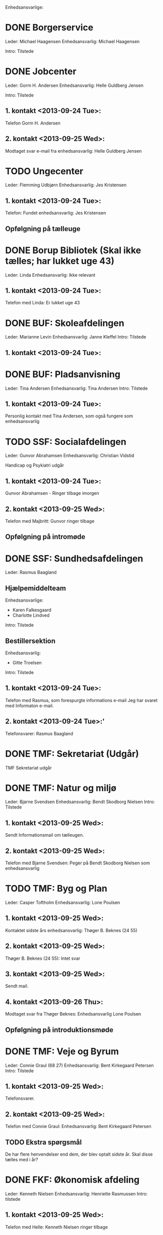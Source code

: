 Enhedsansvarlige:

* DONE Borgerservice
Leder: Michael Haagensen
Enhedsansvarlig: Michael Haagensen

Intro: Tilstede

* DONE Jobcenter 
Leder: Gorm H. Andersen
Enhedsansvarlig: Helle Guldberg Jensen

Intro: Tilstede
** 1. kontakt <2013-09-24 Tue>:
Telefon Gorm H. Andersen
** 2. kontakt <2013-09-25 Wed>:
Modtaget svar e-mail fra enhedsansvarlig: Helle Guldberg Jensen

* TODO Ungecenter
Leder: Flemming Udbjørn
Enhedsansvarlig: Jes Kristensen
** 1. kontakt <2013-09-24 Tue>: 
Telefon: Fundet enhedsansvarlig: Jes Kristensen

** Opfølgning på tælleuge

* DONE Borup Bibliotek (Skal ikke tælles; har lukket uge 43)
Leder: Linda
Enhedsansvarlig: Ikke relevant
** 1. kontakt <2013-09-24 Tue>:
Telefon med Linda: Er lukket uge 43
* DONE BUF: Skoleafdelingen
Leder: Marianne Levin
Enhedsansvarlig: Janne Kleffel
Intro: Tilstede
** 1. kontakt <2013-09-24 Tue>:
* DONE BUF: Pladsanvisning
Leder: Tina Andersen
Enhedsansvarlig: Tina Andersen
Intro: Tilstede
** 1. kontakt <2013-09-24 Tue>:
Personlig kontakt med Tina Andersen, som også fungere som enhedsansvarlig
* TODO SSF: Socialafdelingen
Leder: Gunvor Abrahamsen
Enhedsansvarlig: Christian Vidstid

Handicap og Psykiatri udgår
** 1. kontakt <2013-09-24 Tue>:
Gunvor Abrahamsen - Ringer tilbage imorgen
** 2. kontakt <2013-09-25 Wed>:
Telefon med Majbritt: Gunvor ringer tilbage

** Opfølgning på intromøde
* DONE SSF: Sundhedsafdelingen
Leder: Rasmus Baagland
** Hjælpemiddelteam
Enhedsansvarlige: 
- Karen Falkesgaard
- Charlotte Lindved
Intro: Tilstede
** Bestillersektion
Enhedsansvarlig:
- Gitte Troelsen
Intro: Tilstede
** 1. kontakt <2013-09-24 Tue>:
Telefon med Rasmus, som forespurgte informations e-mail
Jeg har svaret med Informaton e-mail.
** 2. kontakt <2013-09-24 Tue>:'
Telefonsvarer: Rasmus Baagland

* DONE TMF: Sekretariat (Udgår)
TMF Sekretariat udgår
* DONE TMF: Natur og miljø
Leder: Bjarne Svendsen
Enhedsansvarlig: Bendt Skodborg Nielsen
Intro: Tilstede
** 1. kontakt <2013-09-25 Wed>:
Sendt Informationsmail om tælleugen.

** 2. kontakt <2013-09-25 Wed>:
Telefon med Bjarne Svendsen: Peger på Bendt Skodborg Nielsen som enhedsansvarlig

* TODO TMF: Byg og Plan
Leder: Casper Toftholm
Enhedsansvarlig: Lone Poulsen
** 1. kontakt <2013-09-25 Wed>:
Kontaktet sidste års enhedsansvarlig: Thøger B. Beknes (24 55)   
** 2. kontakt <2013-09-25 Wed>:
Thøger B. Beknes (24 55): Intet svar

** 3. kontakt <2013-09-25 Wed>:
Sendt mail.

** 4. kontakt <2013-09-26 Thu>:
Modtaget svar fra Thøger Beknes: Enhedsansvarlig Lone Poulsen

** Opfølgning på introduktionsmøde
* DONE TMF: Veje og Byrum
Leder: Connie Graul (68 27)
Enhedsansvarlig: Bent Kirkegaard Petersen
Intro: Tilstede
** 1. kontakt <2013-09-25 Wed>:
Telefonsvarer.
** 2. kontakt <2013-09-25 Wed>:
Telefon med Connie Graul: Enhedsansvarlig: Bent Kirkegaard Petersen

** TODO Ekstra spørgsmål
De har flere henvendelser end dem, der blev optalt sidste år.
Skal disse tælles med i år?
* DONE FKF: Økonomisk afdeling
Leder: Kenneth Nielsen
Enhedsansvarlig: Henriette Rasmussen
Intro: tilstede

** 1. kontakt <2013-09-25 Wed>:
Telefon med Helle: Kenneth Nielsen ringer tilbage
** 2. kontakt <2013-09-25 Wed>:
Sendt mail.
** 3. kontakt <2013-09-26 Thu>:
Modtaget svar fra Kenneth: Enhedsansvarlig Henriette Rasmussen
* TODO FKF: It-afdelingen
Enhedsansvarlig: Bartek Rohard Warszawski

** 1. kontakt <2013-09-25 Wed>:
Telefonsvarer: Henrik Thorning (22 07)
** 2. kontakt <2013-09-25 Wed>:
Telefonsvarer: Henrik Thorning (22 07): Aflagde en besked
** 3. kontakt <2013-09-25 Wed>:
Telefon: Tom fra IT-afdelingen

** 4. kontakt <2013-09-26 Thu>:
Sendt 


** Opfølgning på introduktionsmøde

* Kanalstrategi Henrik (68 24)
** DONE Email <2013-09-25 Wed>:
- Borup Bibliotek kan ikke tælles, da de har lukket.
- Der er 45 obligatoriske opgaver
- TMF Veje og Byrum, kan det passe at der er nogle opgaver, som er 
  eksterne administrative henvendelser

Modtaget svar


* Intro til tælleuge
** TODO Bartek Rohard - IT
Sendt mail <2013-10-03 Thu>
** TODO Christian Vidstid - SSF
Sendt mail <2013-10-03 Thu>
** TODO Lone Poulsen - TMF Byg og plan

Skolehenvendelser



Aftalt samtale <2013-10-03 Thu>
** TODO Jes Kristensen - Ungecentret
Sendt mail <2013-10-03 Thu>

* Opgaveafklaring

** Udlån af offentlige faciliteter
** Bistandstillæg
Jobcenter
** Plejetillæg
Støttehjælper

